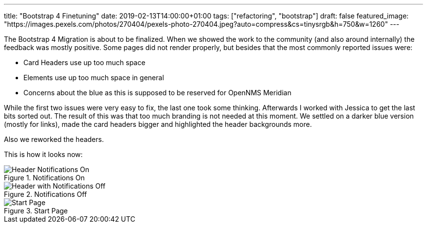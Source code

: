 ---
title: "Bootstrap 4 Finetuning"
date: 2019-02-13T14:00:00+01:00
tags: ["refactoring", "bootstrap"]
draft: false
featured_image: "https://images.pexels.com/photos/270404/pexels-photo-270404.jpeg?auto=compress&cs=tinysrgb&h=750&w=1260"
---

The Bootstrap 4 Migration is about to be finalized.
When we showed the work to the community (and also around internally) the feedback was mostly positive.
Some pages did not render properly, but besides that the most commonly reported issues were:
 
- Card Headers use up too much space
- Elements use up too much space in general
- Concerns about the blue as this is supposed to be reserved for OpenNMS Meridian

While the first two issues were very easy to fix, the last one took some thinking.
Afterwards I worked with Jessica to get the last bits sorted out.
The result of this was that too much branding is not needed at this moment.
We settled on a darker blue version (mostly for links), made the card headers bigger and highlighted the header backgrounds more.

Also we reworked the headers.

This is how it looks now:

.Notifications On
image::https://user-images.githubusercontent.com/4202259/52657555-37d5be80-2ef9-11e9-8f22-0a07a51bae90.png[Header Notifications On]


.Notifications Off
image::https://user-images.githubusercontent.com/4202259/52657558-37d5be80-2ef9-11e9-93e1-2182a515bf2c.png[Header with Notifications Off]


.Start Page
image::https://user-images.githubusercontent.com/4202259/52657644-69e72080-2ef9-11e9-86e7-b510491c9773.png[Start Page]